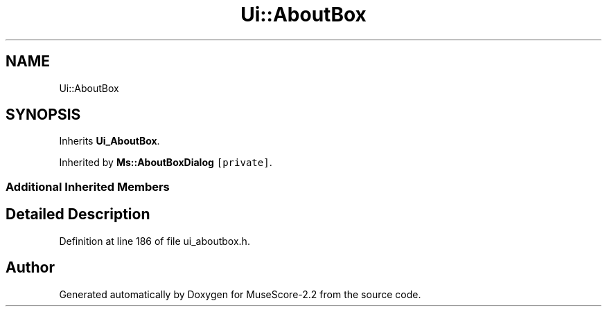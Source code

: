 .TH "Ui::AboutBox" 3 "Mon Jun 5 2017" "MuseScore-2.2" \" -*- nroff -*-
.ad l
.nh
.SH NAME
Ui::AboutBox
.SH SYNOPSIS
.br
.PP
.PP
Inherits \fBUi_AboutBox\fP\&.
.PP
Inherited by \fBMs::AboutBoxDialog\fP\fC [private]\fP\&.
.SS "Additional Inherited Members"
.SH "Detailed Description"
.PP 
Definition at line 186 of file ui_aboutbox\&.h\&.

.SH "Author"
.PP 
Generated automatically by Doxygen for MuseScore-2\&.2 from the source code\&.
